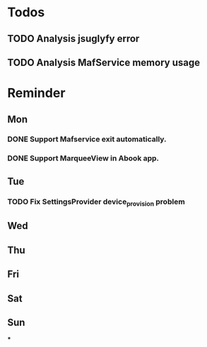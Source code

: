 #+STARTUP: content
#+TAGS: { OFFICE(o) COMPUTER(c) HOME(h) PROJECT(p) READING(r) }
#+SEQ_TODO TODO(t) STARTED(s) WAIT(w@/!) | DONE(d!) CANCELED(c@)

* Todos
** TODO Analysis jsuglyfy error
** TODO Analysis MafService memory usage
* Reminder
** Mon
*** DONE Support Mafservice exit automatically.
    CLOSED: [2018-04-10 Tue 10:53]
    :LOGBOOK:
    - State "DONE"       from ""           [2018-04-10 Tue 10:53]
    :END:
*** DONE Support MarqueeView in Abook app.
    CLOSED: [2018-04-10 Tue 10:53]
    :LOGBOOK:
    - State "DONE"       from ""           [2018-04-10 Tue 10:53]
    :END:
** Tue
*** TODO Fix SettingsProvider device_provision problem
** Wed
** Thu
** Fri
** Sat
** Sun
***
